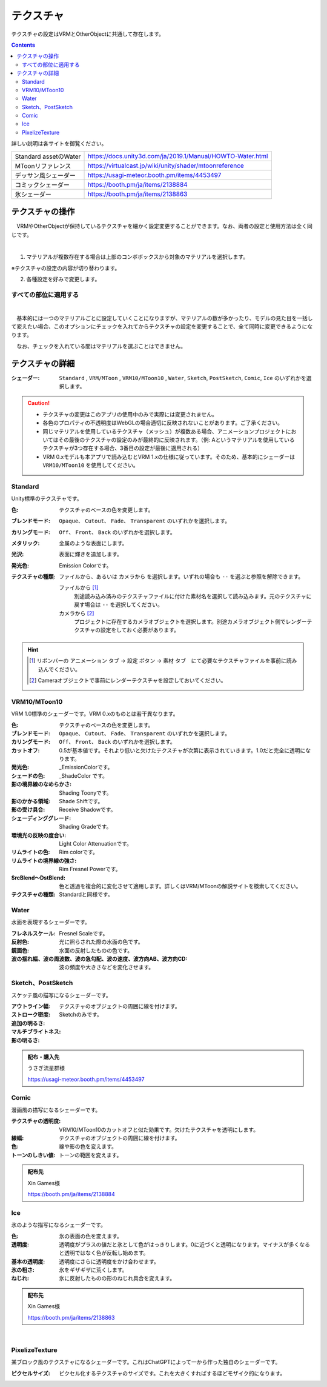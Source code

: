 .. index:: OtherObject（オブジェクトの操作）
.. index:: オブジェクト（オブジェクトの操作）

####################################
テクスチャ
####################################

テクスチャの設定はVRMとOtherObjectに共通して存在します。

.. contents::


詳しい説明は各サイトを御覧ください。

.. csv-table::

    Standard assetのWater, https://docs.unity3d.com/ja/2019.1/Manual/HOWTO-Water.html
    MToonリファレンス, https://virtualcast.jp/wiki/unity/shader/mtoonreference
    デッサン風シェーダー, https://usagi-meteor.booth.pm/items/4453497
    コミックシェーダー, https://booth.pm/ja/items/2138884
    氷シェーダー, https://booth.pm/ja/items/2138863


テクスチャの操作
=========================
　VRMやOtherObjectが保持しているテクスチャを細かく設定変更することができます。なお、両者の設定と使用方法は全く同じです。

.. image:: ../img/prop_obj_1.png
    :align: center

|

1. マテリアルが複数存在する場合は上部のコンボボックスから対象のマテリアルを選択します。

※テクスチャの設定の内容が切り替わります。

2. 各種設定を好みで変更します。

すべての部位に適用する
-------------------------

.. image:: ../img/prop_obj_3.png
    :align: center

|

　基本的には一つのマテリアルごとに設定していくことになりますが、マテリアルの数が多かったり、モデルの見た目を一括して変えたい場合、このオプションにチェックを入れてからテクスチャの設定を変更することで、全て同時に変更できるようになります。

　なお、チェックを入れている間はマテリアルを選ぶことはできません。


テクスチャの詳細
=============================

:シェーダー:
    ``Standard`` ,  ``VRM/MToon`` , ``VRM10/MToon10`` , ``Water``, ``Sketch``, ``PostSketch``, ``Comic``, ``Ice`` のいずれかを選択します。

.. caution::
   * テクスチャの変更はこのアプリの使用中のみで実際には変更されません。
   * 各色のプロパティの不透明度はWebGLの場合適切に反映されないことがあります。ご了承ください。
   * 同じマテリアルを使用しているテクスチャ（メッシュ）が複数ある場合、アニメーションプロジェクトにおいてはその最後のテクスチャの設定のみが最終的に反映されます。（例: Aというマテリアルを使用しているテクスチャが3つ存在する場合、3番目の設定が最後に適用される）
   * VRM 0.xモデルも本アプリで読み込むとVRM 1.xの仕様に従っています。そのため、基本的にシェーダーは ``VRM10/MToon10`` を使用してください。


Standard
--------------------

Unity標準のテクスチャです。

:色:
    テクスチャのベースの色を変更します。
:ブレンドモード:
    ``Opaque``、 ``Cutout``、 ``Fade``、 ``Transparent`` のいずれかを選択します。

:カリングモード:
    ``Off``、 ``Front``、 ``Back`` のいずれかを選択します。
:メタリック:
    金属のような表面にします。
:光沢:
    表面に輝きを追加します。
:発光色:
    Emission Colorです。
:テクスチャの種類:
    ``ファイルから``、あるいは ``カメラから`` を選択します。いずれの場合も ``--`` を選ぶと参照を解除できます。

    ファイルから [1]_
        別途読み込み済みのテクスチャファイルに付けた素材名を選択して読み込みます。元のテクスチャに戻す場合は ``--`` を選択してください。        
    カメラから [2]_
        プロジェクトに存在するカメラオブジェクトを選択します。別途カメラオブジェクト側でレンダーテクスチャの設定をしておく必要があります。

.. hint::
    .. [1] リボンバーの ``アニメーション`` タブ → ``設定`` ボタン → ``素材`` タブ　にて必要なテクスチャファイルを事前に読み込んでください。
    .. [2] Cameraオブジェクトで事前にレンダーテクスチャを設定しておいてください。


VRM10/MToon10
--------------------

VRM 1.0標準のシェーダーです。VRM 0.xのものとは若干異なります。

:色:
    テクスチャのベースの色を変更します。
:ブレンドモード:
    ``Opaque``、 ``Cutout``、 ``Fade``、 ``Transparent`` のいずれかを選択します。

:カリングモード:
    ``Off``、 ``Front``、 ``Back`` のいずれかを選択します。
:カットオフ:
    0.5が基本値です。それより低いと欠けたテクスチャが次第に表示されていきます。1.0だと完全に透明になります。
:発光色:
    _EmissionColorです。
:シェードの色:
    _ShadeColor です。
:影の境界線のなめらかさ:
    Shading Toonyです。
:影のかかる領域:
    Shade Shiftです。
:影の受け具合:
    Receive Shadowです。
:シェーディンググレード:
    Shading Gradeです。
:環境光の反映の度合い:
    Light Color Attenuationです。
:リムライトの色:
    Rim colorです。
:リムライトの境界線の強さ:
    Rim Fresnel Powerです。
:SrcBlend～DstBlend:
    色と透過を複合的に変化させて適用します。詳しくはVRM/MToonの解説サイトを検索してください。

:テクスチャの種類:
    Standardと同様です。


Water
----------------

水面を表現するシェーダーです。

:フレネルスケール:
    Fresnel Scaleです。
:反射色:
    光に照らされた際の水面の色です。
:鏡面色:
    水面の反射したものの色です。
:波の揺れ幅、波の周波数、波の急勾配、波の速度、波方向AB、波方向CD:
    波の頻度や大きさなどを変化させます。


Sketch、PostSketch
-------------------------

スケッチ風の描写になるシェーダーです。

:アウトライン幅:
    テクスチャのオブジェクトの周囲に線を付けます。
:ストローク密度:
:追加の明るさ:
:マルチブライトネス:
:影の明るさ:
    Sketchのみです。

.. admonition:: 配布・購入先

    うさぎ流星群様

    https://usagi-meteor.booth.pm/items/4453497

Comic
--------------

漫画風の描写になるシェーダーです。

:テクスチャの透明度:
    VRM10/MToon10のカットオフと似た効果です。欠けたテクスチャを透明にします。
:線幅:
    テクスチャのオブジェクトの周囲に線を付けます。
:色:
    線や影の色を変えます。
:トーンのしきい値:
    トーンの範囲を変えます。

.. admonition:: 配布先

    Xin Games様

    https://booth.pm/ja/items/2138884

Ice
------------

氷のような描写になるシェーダーです。

:色:
    氷の表面の色を変えます。
:透明度:
    透明度がプラスの値だと氷として色がはっきりします。0に近づくと透明になります。マイナスが多くなると透明ではなく色が反転し始めます。
:基本の透明度:
    透明度にさらに透明度をかけ合わせます。
:氷の粗さ:
    氷をギザギザに荒くします。
:ねじれ:
    氷に反射したものの形のねじれ具合を変えます。

.. admonition:: 配布先

    Xin Games様
    
    https://booth.pm/ja/items/2138863

|

PixelizeTexture
---------------------

某ブロック風のテクスチャになるシェーダーです。これはChatGPTによって一から作った独自のシェーダーです。

:ピクセルサイズ:
    ピクセル化するテクスチャのサイズです。これを大きくすればするほどモザイク的になります。

